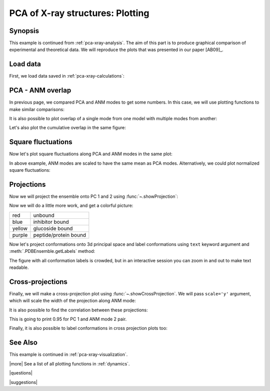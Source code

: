 .. _pca-xray-plotting:

*******************************************************************************
PCA of X-ray structures: Plotting
*******************************************************************************

Synopsis
===============================================================================

This example is continued from :ref:`pca-xray-analysis`. The aim of this part
is to produce graphical comparison of experimental and theoretical data.
We will reproduce the plots that was presented in our paper [AB09]_.

Load data
===============================================================================


First, we load data saved in :ref:`pca-xray-calculations`:

.. plot::
   :context:
   :nofigs:
   :include-source:
   
   >>> from prody import *
   >>> from matplotlib import pyplot as plt
   >>> pca = loadModel('p38_xray.pca.npz')
   >>> anm = loadModel('1p38.anm.npz')
   >>> ensemble = loadEnsemble('p38_X-ray.ens.npz')
   >>> ref_chain = parsePDB('p38_ref_chain.pdb')
   
 
PCA - ANM overlap  
===============================================================================

In previous page, we compared PCA and ANM modes to get some numbers. In this
case, we will use plotting functions to make similar comparisons:

.. plot::
   :context:
   :include-source:
   
   >>> showOverlapTable(pca[:6], anm[:6]) # doctest: +SKIP
   >>> # Let's change the title of the figure
   >>> plt.title('PCA - ANM Overlap Table') # doctest: +SKIP

   

It is also possible to plot overlap of a single mode from one model with
multiple modes from another:

.. plot::
   :context:
   :include-source:
   
   >>> showOverlap(pca[0], anm) # doctest: +SKIP
   >>> showCumulOverlap(pca[0], anm) # doctest: +SKIP

Let's also plot the cumulative overlap in the same figure:


Square fluctuations  
===============================================================================

.. plot::
   :context:
   :include-source:
   
   >>> showSqFlucts(pca[:3]) # doctest: +SKIP

.. plot::
   :context:
   :include-source:

   >>> showSqFlucts(anm[:3]) # doctest: +SKIP

   
Now let's plot square fluctuations along PCA and ANM modes in the same plot:

.. plot::
   :context:
   :include-source:
   
   >>> showScaledSqFlucts(pca[0], anm[2]) # doctest: +SKIP
   >>> plt.legend(prop={'size': 10})


.. plot::
   :context:
   :include-source:

   >>> showScaledSqFlucts(pca[1], anm[0]) # doctest: +SKIP
   >>> plt.legend(prop={'size': 10})


In above example, ANM modes are scaled to have the same mean as PCA modes. 
Alternatively, we could plot normalized square fluctuations:

.. plot::
   :context:
   :include-source:
   
   >>> showNormedSqFlucts(pca[0], anm[1]) # doctest: +SKIP
   >>> plt.legend(prop={'size': 10})



Projections  
===============================================================================

Now we will project the ensemble onto PC 1 and 2 using 
:func:`~.showProjection`:

.. plot::
   :context:
   :include-source:
   
   >>> showProjection(ensemble, pca[:2]) # doctest: +SKIP
   >>> plt.axis([-0.8, 0.8, -0.8, 0.8]) # doctest: +SKIP


Now we will do a little more work, and get a colorful picture:

======  =====================
red     unbound
blue    inhibitor bound
yellow  glucoside bound
purple  peptide/protein bound
======  =====================


.. plot::
   :context:
   :include-source:

   >>> color_list = ['blue', 'blue', 'blue', 'blue', 'blue', 'blue', 'blue', 
   ...               'blue', 'purple', 'purple', 'blue', 'blue', 'blue', 
   ...               'blue', 'blue', 'red', 'red', 'red', 'blue', 'blue',  
   ...               'blue', 'blue', 'blue','blue', 'blue', 'blue', 'blue', 
   ...               'blue', 'red', 'blue', 'blue','blue', 'blue', 'blue',  
   ...               'blue', 'blue', 'blue', 'blue', 'blue', 'blue', 'yellow', 
   ...               'yellow', 'yellow', 'yellow', 'blue', 'blue','blue', 
   ...               'blue', 'blue', 'blue', 'yellow', 'purple', 'purple', 
   ...               'blue', 'yellow', 'yellow', 'yellow', 'blue', 'yellow', 
   ...               'yellow', 'blue', 'blue', 'blue', 'blue', 'blue', 'blue',
   ...               'blue', 'blue', 'blue', 'blue', 'blue', 'blue', 'blue', 
   ...               'blue', 'purple'] 
   >>> color2label = {'red': 'Unbound', 'blue': 'Inhibitor bound', 
   ...               'yellow': 'Glucoside bound', 
   ...               'purple': 'Peptide/protein bound'}
   >>> label_list = [color2label[color] for color in color_list]
   >>> showProjection(ensemble, pca[:2], color=color_list, 
   ...                label=label_list) # doctest: +SKIP
   >>> plt.axis([-0.8, 0.8, -0.8, 0.8]) # doctest: +SKIP
   >>> plt.legend(prop={'size': 10})

   
Now let's project conformations onto 3d principal space and label conformations 
using ``text`` keyword argument and :meth:`.PDBEnsemble.getLabels` method:
 
.. plot::
   :context:
   :include-source:

   >>> showProjection(ensemble, pca[:3], color=color_list, label=label_list,  
   ...                text=ensemble.getLabels(), fontsize=10) # doctest: +SKIP

The figure with all conformation labels is crowded, but in an interactive 
session you can zoom in and out to make text readable.

   
Cross-projections
===============================================================================

Finally, we will make a cross-projection plot using 
:func:`~.showCrossProjection`. We will pass ``scale='y'`` argument, which will 
scale the width of the projection along ANM mode:


.. plot::
   :context:
   :include-source:

   >>> showCrossProjection(ensemble, pca[0], anm[2], scale="y", 
   ...                     color=color_list, label=label_list) # doctest: +SKIP
   >>> plt.plot([-0.8, 0.8], [-0.8, 0.8], 'k') # doctest: +SKIP
   >>> plt.axis([-0.8, 0.8, -0.8, 0.8]) # doctest: +SKIP
   plt.legend(prop={'size': 10}, loc='upper left') # doctest: +SKIP
   

.. plot::
   :context:
   :include-source:
   
   >>> showCrossProjection(ensemble, pca[1], anm[0], scale="y", 
   ...                     color=color_list, label=label_list) # doctest: +SKIP
   >>> plt.plot([-0.8, 0.8], [-0.8, 0.8], 'k') # doctest: +SKIP
   >>> plt.axis([-0.8, 0.8, -0.8, 0.8]) # doctest: +SKIP

It is also possible to find the correlation between these projections:

.. plot::
   :context:
   :include-source:
   
   >>> import numpy as np 
   >>> pca_coords, anm_coords = calcCrossProjection(ensemble, pca[0], anm[2])
   >>> print(np.corrcoef(pca_coords, anm_coords))
   [[ 1.         -0.94621454]
    [-0.94621454  1.        ]]
    
    
This is going to print 0.95 for PC 1 and ANM mode 2 pair.


Finally, it is also possible to label conformations in cross projection plots 
too:

.. plot::
   :context:
   :include-source:

   >>> showCrossProjection(ensemble, pca[1], anm[0], scale="y", 
   ... color=color_list, label=label_list, text=ensemble.getLabels(), 
   ... fontsize=10) # doctest: +SKIP
   >>> plt.plot([-0.8, 0.8], [-0.8, 0.8], 'k') # doctest: +SKIP
   >>> plt.axis([-0.8, 0.8, -0.8, 0.8]) # doctest: +SKIP



See Also
===============================================================================

This example is continued in :ref:`pca-xray-visualization`.

|more| See a list of all plotting functions in :ref:`dynamics`.

|questions|

|suggestions|
